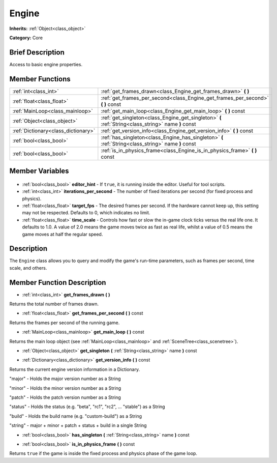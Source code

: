 .. Generated automatically by doc/tools/makerst.py in Godot's source tree.
.. DO NOT EDIT THIS FILE, but the Engine.xml source instead.
.. The source is found in doc/classes or modules/<name>/doc_classes.

.. _class_Engine:

Engine
======

**Inherits:** :ref:`Object<class_object>`

**Category:** Core

Brief Description
-----------------

Access to basic engine properties.

Member Functions
----------------

+--------------------------------------+-----------------------------------------------------------------------------------------------------+
| :ref:`int<class_int>`                | :ref:`get_frames_drawn<class_Engine_get_frames_drawn>` **(** **)**                                  |
+--------------------------------------+-----------------------------------------------------------------------------------------------------+
| :ref:`float<class_float>`            | :ref:`get_frames_per_second<class_Engine_get_frames_per_second>` **(** **)** const                  |
+--------------------------------------+-----------------------------------------------------------------------------------------------------+
| :ref:`MainLoop<class_mainloop>`      | :ref:`get_main_loop<class_Engine_get_main_loop>` **(** **)** const                                  |
+--------------------------------------+-----------------------------------------------------------------------------------------------------+
| :ref:`Object<class_object>`          | :ref:`get_singleton<class_Engine_get_singleton>` **(** :ref:`String<class_string>` name **)** const |
+--------------------------------------+-----------------------------------------------------------------------------------------------------+
| :ref:`Dictionary<class_dictionary>`  | :ref:`get_version_info<class_Engine_get_version_info>` **(** **)** const                            |
+--------------------------------------+-----------------------------------------------------------------------------------------------------+
| :ref:`bool<class_bool>`              | :ref:`has_singleton<class_Engine_has_singleton>` **(** :ref:`String<class_string>` name **)** const |
+--------------------------------------+-----------------------------------------------------------------------------------------------------+
| :ref:`bool<class_bool>`              | :ref:`is_in_physics_frame<class_Engine_is_in_physics_frame>` **(** **)** const                      |
+--------------------------------------+-----------------------------------------------------------------------------------------------------+

Member Variables
----------------

  .. _class_Engine_editor_hint:

- :ref:`bool<class_bool>` **editor_hint** - If ``true``, it is running inside the editor. Useful for tool scripts.

  .. _class_Engine_iterations_per_second:

- :ref:`int<class_int>` **iterations_per_second** - The number of fixed iterations per second (for fixed process and physics).

  .. _class_Engine_target_fps:

- :ref:`float<class_float>` **target_fps** - The desired frames per second. If the hardware cannot keep up, this setting may not be respected. Defaults to 0, which indicates no limit.

  .. _class_Engine_time_scale:

- :ref:`float<class_float>` **time_scale** - Controls how fast or slow the in-game clock ticks versus the real life one. It defaults to 1.0. A value of 2.0 means the game moves twice as fast as real life, whilst a value of 0.5 means the game moves at half the regular speed.


Description
-----------

The ``Engine`` class allows you to query and modify the game's run-time parameters, such as frames per second, time scale, and others.

Member Function Description
---------------------------

.. _class_Engine_get_frames_drawn:

- :ref:`int<class_int>` **get_frames_drawn** **(** **)**

Returns the total number of frames drawn.

.. _class_Engine_get_frames_per_second:

- :ref:`float<class_float>` **get_frames_per_second** **(** **)** const

Returns the frames per second of the running game.

.. _class_Engine_get_main_loop:

- :ref:`MainLoop<class_mainloop>` **get_main_loop** **(** **)** const

Returns the main loop object (see :ref:`MainLoop<class_mainloop>` and :ref:`SceneTree<class_scenetree>`).

.. _class_Engine_get_singleton:

- :ref:`Object<class_object>` **get_singleton** **(** :ref:`String<class_string>` name **)** const

.. _class_Engine_get_version_info:

- :ref:`Dictionary<class_dictionary>` **get_version_info** **(** **)** const

Returns the current engine version information in a Dictionary.



"major"    - Holds the major version number as a String

"minor"    - Holds the minor version number as a String

"patch"    - Holds the patch version number as a String

"status"   - Holds the status (e.g. "beta", "rc1", "rc2", ... "stable") as a String

"build"    - Holds the build name (e.g. "custom-build") as a String

"string"   - major + minor + patch + status + build in a single String

.. _class_Engine_has_singleton:

- :ref:`bool<class_bool>` **has_singleton** **(** :ref:`String<class_string>` name **)** const

.. _class_Engine_is_in_physics_frame:

- :ref:`bool<class_bool>` **is_in_physics_frame** **(** **)** const

Returns ``true`` if the game is inside the fixed process and physics phase of the game loop.


